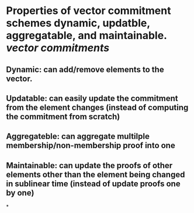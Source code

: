 * Properties of vector commitment schemes dynamic, updatble, aggregatable, and maintainable. [[vector commitments]]
** Dynamic: can add/remove elements to the vector.
** Updatable: can easily update the commitment from the element changes (instead of computing the commitment from scratch)
** Aggregateble: can aggregate multilple membership/non-membership proof into one
** Maintainable: can update the proofs of other elements other than the element being changed in sublinear time (instead of update proofs one by one)
*
